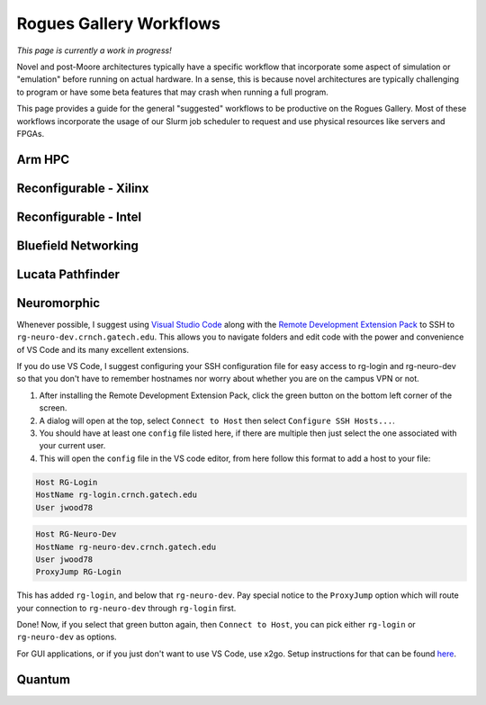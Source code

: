 Rogues Gallery Workflows
========================

*This page is currently a work in progress!*

Novel and post-Moore architectures typically have a specific workflow
that incorporate some aspect of simulation or "emulation" before running
on actual hardware. In a sense, this is because novel architectures are
typically challenging to program or have some beta features that may
crash when running a full program.

This page provides a guide for the general "suggested" workflows to be
productive on the Rogues Gallery. Most of these workflows incorporate
the usage of our Slurm job scheduler to request and use physical
resources like servers and FPGAs.

Arm HPC
-------

Reconfigurable - Xilinx
-----------------------

Reconfigurable - Intel
----------------------

Bluefield Networking
--------------------

Lucata Pathfinder
-----------------

Neuromorphic 
-------------

Whenever possible, I suggest using `Visual Studio Code <https://code.visualstudio.com/>`__
along with the `Remote Development Extension Pack <https://marketplace.visualstudio.com/items?itemName=ms-vscode-remote.vscode-remote-extensionpack>`__
to SSH to ``rg-neuro-dev.crnch.gatech.edu``. This allows you to navigate folders
and edit code with the power and convenience of VS Code and its many excellent extensions.

If you do use VS Code, I suggest configuring your SSH configuration file for easy
access to rg-login and rg-neuro-dev so that you don't have to remember hostnames nor worry
about whether you are on the campus VPN or not. 

1. After installing the Remote Development Extension Pack, click the green button on the bottom left corner of the screen.
2. A dialog will open at the top, select ``Connect to Host`` then select ``Configure SSH Hosts...``.
3. You should have at least one ``config`` file listed here, if there are multiple then just select the one associated with your current user.
4. This will open the ``config`` file in the VS code editor, from here follow this format to add a host to your file:

.. code:: bash

    Host RG-Login
    HostName rg-login.crnch.gatech.edu
    User jwood78

.. code:: bash

    Host RG-Neuro-Dev
    HostName rg-neuro-dev.crnch.gatech.edu
    User jwood78
    ProxyJump RG-Login

This has added ``rg-login``, and below that ``rg-neuro-dev``. Pay special notice to the ``ProxyJump`` 
option which will route your connection to ``rg-neuro-dev`` through ``rg-login`` first. 

Done! Now, if you select that green button again, then ``Connect to Host``, you can pick either ``rg-login`` or ``rg-neuro-dev`` as options.

For GUI applications, or if you just don't want to use VS Code, use x2go. Setup instructions for that can be found `here <https://gt-crnch-rg.readthedocs.io/en/main/general/using-gui-with-x2go.html?highlight=x2go#how-do-i-quickly-get-started-using-x2go-on-crnch-resources>`__.

Quantum
-------
